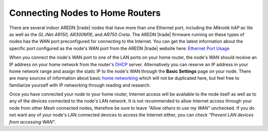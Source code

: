 ================================
Connecting Nodes to Home Routers
================================

There are several indoor AREDN |trade| nodes that have more than one Ethernet port, including the *Mikrotik hAP ac lite* as well as the *GL.iNet AR150, AR300M16*, and *AR750 Creta*. The AREDN |trade| firmware running on these types of nodes has the WAN port preconfigured for connecting to the Internet. You can get the latest information about the specific port configured as the node's WAN port from the AREDN |trade| website here: `Ethernet Port Usage <http://downloads.arednmesh.org/snapshots/readme.md>`_

.. image:: _images/home-router-connection.png
   :alt:  Connect nodes to Internet through home router
   :align: center

When you connect the node's WAN port to one of the LAN ports on your home router, the node's WAN should receive an IP address on your home network from the router's `DHCP <https://en.wikipedia.org/wiki/Dynamic_Host_Configuration_Protocol>`_ server. Alternatively you can reserve an IP address in your home network range and assign the static IP to the node's WAN through the **Basic Settings** page on your node. There are many sources of information about basic `home networking <https://en.wikipedia.org/wiki/Home_network>`_ which will not be duplicated here, but feel free to familiarize yourself with IP networking through reading and research.

Once you have connected your node to your home router, Internet access will be available to the node itself as well as to any of the devices connected to the node's LAN network. It is not recommended to allow Internet access through your node from other Mesh connected nodes, therefore be sure to leave *"Allow others to use my WAN"* unchecked. If you do not want any of your node's LAN connected devices to access the Internet either, you can check *"Prevent LAN devices from accessing WAN"*.
